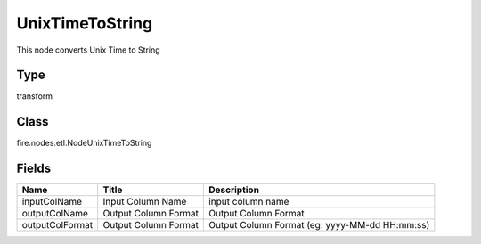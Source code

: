 
UnixTimeToString
========== 

This node converts Unix Time to String

Type
---------- 

transform

Class
---------- 

fire.nodes.etl.NodeUnixTimeToString

Fields
---------- 

+-----------------+----------------------+------------------------------------------------+
| Name            | Title                | Description                                    |
+=================+======================+================================================+
| inputColName    | Input Column Name    | input column name                              |
+-----------------+----------------------+------------------------------------------------+
| outputColName   | Output Column Format | Output Column Format                           |
+-----------------+----------------------+------------------------------------------------+
| outputColFormat | Output Column Format | Output Column Format (eg: yyyy-MM-dd HH:mm:ss) |
+-----------------+----------------------+------------------------------------------------+